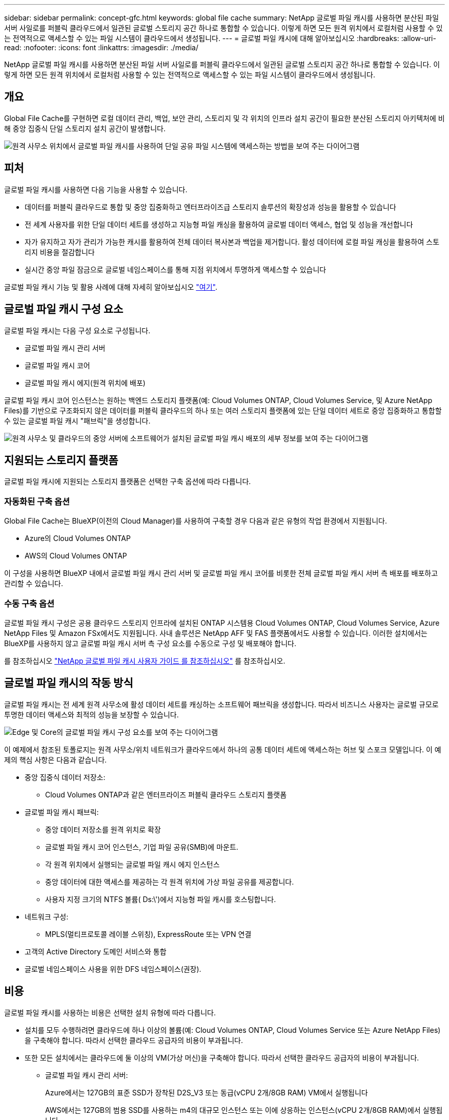 ---
sidebar: sidebar 
permalink: concept-gfc.html 
keywords: global file cache 
summary: NetApp 글로벌 파일 캐시를 사용하면 분산된 파일 서버 사일로를 퍼블릭 클라우드에서 일관된 글로벌 스토리지 공간 하나로 통합할 수 있습니다. 이렇게 하면 모든 원격 위치에서 로컬처럼 사용할 수 있는 전역적으로 액세스할 수 있는 파일 시스템이 클라우드에서 생성됩니다. 
---
= 글로벌 파일 캐시에 대해 알아보십시오
:hardbreaks:
:allow-uri-read: 
:nofooter: 
:icons: font
:linkattrs: 
:imagesdir: ./media/


[role="lead"]
NetApp 글로벌 파일 캐시를 사용하면 분산된 파일 서버 사일로를 퍼블릭 클라우드에서 일관된 글로벌 스토리지 공간 하나로 통합할 수 있습니다. 이렇게 하면 모든 원격 위치에서 로컬처럼 사용할 수 있는 전역적으로 액세스할 수 있는 파일 시스템이 클라우드에서 생성됩니다.



== 개요

Global File Cache를 구현하면 로컬 데이터 관리, 백업, 보안 관리, 스토리지 및 각 위치의 인프라 설치 공간이 필요한 분산된 스토리지 아키텍처에 비해 중앙 집중식 단일 스토리지 설치 공간이 발생합니다.

image:diagram_gfc_image1.png["원격 사무소 위치에서 글로벌 파일 캐시를 사용하여 단일 공유 파일 시스템에 액세스하는 방법을 보여 주는 다이어그램"]



== 피처

글로벌 파일 캐시를 사용하면 다음 기능을 사용할 수 있습니다.

* 데이터를 퍼블릭 클라우드로 통합 및 중앙 집중화하고 엔터프라이즈급 스토리지 솔루션의 확장성과 성능을 활용할 수 있습니다
* 전 세계 사용자를 위한 단일 데이터 세트를 생성하고 지능형 파일 캐싱을 활용하여 글로벌 데이터 액세스, 협업 및 성능을 개선합니다
* 자가 유지하고 자가 관리가 가능한 캐시를 활용하여 전체 데이터 복사본과 백업을 제거합니다. 활성 데이터에 로컬 파일 캐싱을 활용하여 스토리지 비용을 절감합니다
* 실시간 중앙 파일 잠금으로 글로벌 네임스페이스를 통해 지점 위치에서 투명하게 액세스할 수 있습니다


글로벌 파일 캐시 기능 및 활용 사례에 대해 자세히 알아보십시오 https://cloud.netapp.com/global-file-cache["여기"^].



== 글로벌 파일 캐시 구성 요소

글로벌 파일 캐시는 다음 구성 요소로 구성됩니다.

* 글로벌 파일 캐시 관리 서버
* 글로벌 파일 캐시 코어
* 글로벌 파일 캐시 에지(원격 위치에 배포)


글로벌 파일 캐시 코어 인스턴스는 원하는 백엔드 스토리지 플랫폼(예: Cloud Volumes ONTAP, Cloud Volumes Service, 및 Azure NetApp Files)를 기반으로 구조화되지 않은 데이터를 퍼블릭 클라우드의 하나 또는 여러 스토리지 플랫폼에 있는 단일 데이터 세트로 중앙 집중화하고 통합할 수 있는 글로벌 파일 캐시 "패브릭"을 생성합니다.

image:diagram_gfc_image2.png["원격 사무소 및 클라우드의 중앙 서버에 소프트웨어가 설치된 글로벌 파일 캐시 배포의 세부 정보를 보여 주는 다이어그램"]



== 지원되는 스토리지 플랫폼

글로벌 파일 캐시에 지원되는 스토리지 플랫폼은 선택한 구축 옵션에 따라 다릅니다.



=== 자동화된 구축 옵션

Global File Cache는 BlueXP(이전의 Cloud Manager)를 사용하여 구축할 경우 다음과 같은 유형의 작업 환경에서 지원됩니다.

* Azure의 Cloud Volumes ONTAP
* AWS의 Cloud Volumes ONTAP


이 구성을 사용하면 BlueXP 내에서 글로벌 파일 캐시 관리 서버 및 글로벌 파일 캐시 코어를 비롯한 전체 글로벌 파일 캐시 서버 측 배포를 배포하고 관리할 수 있습니다.



=== 수동 구축 옵션

글로벌 파일 캐시 구성은 공용 클라우드 스토리지 인프라에 설치된 ONTAP 시스템용 Cloud Volumes ONTAP, Cloud Volumes Service, Azure NetApp Files 및 Amazon FSx에서도 지원됩니다. 사내 솔루션은 NetApp AFF 및 FAS 플랫폼에서도 사용할 수 있습니다. 이러한 설치에서는 BlueXP를 사용하지 않고 글로벌 파일 캐시 서버 측 구성 요소를 수동으로 구성 및 배포해야 합니다.

를 참조하십시오 https://repo.cloudsync.netapp.com/gfc/Global%20File%20Cache%202.1.0%20User%20Guide.pdf["NetApp 글로벌 파일 캐시 사용자 가이드 를 참조하십시오"^] 를 참조하십시오.



== 글로벌 파일 캐시의 작동 방식

글로벌 파일 캐시는 전 세계 원격 사무소에 활성 데이터 세트를 캐싱하는 소프트웨어 패브릭을 생성합니다. 따라서 비즈니스 사용자는 글로벌 규모로 투명한 데이터 액세스와 최적의 성능을 보장할 수 있습니다.

image:diagram_gfc_image3.png["Edge 및 Core의 글로벌 파일 캐시 구성 요소를 보여 주는 다이어그램"]

이 예제에서 참조된 토폴로지는 원격 사무소/위치 네트워크가 클라우드에서 하나의 공통 데이터 세트에 액세스하는 허브 및 스포크 모델입니다. 이 예제의 핵심 사항은 다음과 같습니다.

* 중앙 집중식 데이터 저장소:
+
** Cloud Volumes ONTAP과 같은 엔터프라이즈 퍼블릭 클라우드 스토리지 플랫폼


* 글로벌 파일 캐시 패브릭:
+
** 중앙 데이터 저장소를 원격 위치로 확장
** 글로벌 파일 캐시 코어 인스턴스, 기업 파일 공유(SMB)에 마운트.
** 각 원격 위치에서 실행되는 글로벌 파일 캐시 에지 인스턴스
** 중앙 데이터에 대한 액세스를 제공하는 각 원격 위치에 가상 파일 공유를 제공합니다.
** 사용자 지정 크기의 NTFS 볼륨( Ds:\')에서 지능형 파일 캐시를 호스팅합니다.


* 네트워크 구성:
+
** MPLS(멀티프로토콜 레이블 스위칭), ExpressRoute 또는 VPN 연결


* 고객의 Active Directory 도메인 서비스와 통합
* 글로벌 네임스페이스 사용을 위한 DFS 네임스페이스(권장).




== 비용

글로벌 파일 캐시를 사용하는 비용은 선택한 설치 유형에 따라 다릅니다.

* 설치를 모두 수행하려면 클라우드에 하나 이상의 볼륨(예: Cloud Volumes ONTAP, Cloud Volumes Service 또는 Azure NetApp Files)을 구축해야 합니다. 따라서 선택한 클라우드 공급자의 비용이 부과됩니다.
* 또한 모든 설치에서는 클라우드에 둘 이상의 VM(가상 머신)을 구축해야 합니다. 따라서 선택한 클라우드 공급자의 비용이 부과됩니다.
+
** 글로벌 파일 캐시 관리 서버:
+
Azure에서는 127GB의 표준 SSD가 장착된 D2S_V3 또는 동급(vCPU 2개/8GB RAM) VM에서 실행됩니다

+
AWS에서는 127GB의 범용 SSD를 사용하는 m4의 대규모 인스턴스 또는 이에 상응하는 인스턴스(vCPU 2개/8GB RAM)에서 실행됩니다

** 글로벌 파일 캐시 코어:
+
Azure에서는 D4s_V3 또는 동급(4개의 vCPU/16GB RAM) VM에서 127GB의 프리미엄 SSD를 실행합니다

+
AWS의 경우 M4.xLarge 또는 동급(vCPU 4개/16GB RAM) 인스턴스에서 127GB의 범용 SSD로 실행됩니다



* Azure 또는 AWS(BlueXP를 통해 완전히 배포된 지원되는 구성)에서 Cloud Volumes ONTAP와 함께 설치할 경우 두 가지 가격 옵션이 있습니다.
+
** Azure 또는 AWS의 Cloud Volumes ONTAP 시스템에서 매년 각 글로벌 파일 캐시 에지 인스턴스에 대해 3,000달러를 지불할 수 있습니다.
** 또는 Azure의 Cloud Volumes ONTAP 시스템의 경우 Cloud Volumes ONTAP 에지 캐시 패키지를 선택할 수 있습니다. 이 용량 기반 라이센스를 사용하면 용량이 3TiB일 경우 단일 Global File Cache Edge 인스턴스를 구축할 수 있습니다. https://docs.netapp.com/us-en/cloud-manager-cloud-volumes-ontap/concept-licensing.html#capacity-based-licensing["자세히 알아보기"].


* 수동 배포 옵션을 사용하여 설치한 경우 가격은 다릅니다. 높은 수준의 비용 추정치를 보려면 를 참조하십시오 https://cloud.netapp.com/global-file-cache/roi["절감 가능성을 계산해 보십시오"^] 또는 글로벌 파일 캐시 솔루션 엔지니어에게 문의하여 엔터프라이즈 구축에 가장 적합한 옵션을 논의하십시오.




== 라이센싱

글로벌 파일 캐시에는 소프트웨어 기반 LMS(License Management Server)가 포함되어 있어 자동화된 메커니즘을 사용하여 라이센스 관리를 통합하고 모든 Core 및 Edge 인스턴스에 라이센스를 배포할 수 있습니다.

데이터 센터 또는 클라우드에 첫 번째 Core 인스턴스를 배포할 때 해당 인스턴스를 조직의 LMS로 지정할 수 있습니다. 이 LMS 인스턴스는 한 번 구성되고, 가입 서비스(HTTPS를 통해)에 연결되며, 가입 활성화 시 지원/운영 부서에서 제공하는 고객 ID를 사용하여 가입을 검증합니다. 이 지정을 완료한 후에는 고객 ID와 LMS 인스턴스의 IP 주소를 제공하여 Edge 인스턴스를 LMS에 연결합니다.

Edge 라이선스를 추가로 구입하거나 구독을 갱신하면 지원/운영 부서에서 사이트 수 또는 구독 종료일과 같은 라이센스 세부 정보를 업데이트합니다. LMS가 구독 서비스를 쿼리하면 LMS 인스턴스에서 라이센스 세부 정보가 자동으로 업데이트되며, GFC Core 및 Edge 인스턴스에 적용됩니다.

를 참조하십시오 https://repo.cloudsync.netapp.com/gfc/Global%20File%20Cache%202.1.0%20User%20Guide.pdf["NetApp 글로벌 파일 캐시 사용자 가이드 를 참조하십시오"^] 라이센스에 대한 자세한 내용은 를 참조하십시오.



== 제한 사항

BlueXP에서 지원되는 글로벌 파일 캐시 버전을 사용하려면 중앙 스토리지로 사용되는 백엔드 스토리지 플랫폼이 Azure 또는 AWS에 Cloud Volumes ONTAP 단일 노드 또는 HA 쌍을 구축한 작업 환경이어야 합니다.

현재 다른 스토리지 플랫폼과 다른 클라우드 공급자는 BlueXP를 사용하여 지원되지 않지만 기존 구축 절차를 사용하여 구축할 수 있습니다. Google Cloud, Azure NetApp Files 또는 ONTAP 시스템용 Amazon FSx에서 Cloud Volumes ONTAP 또는 Cloud Volumes Service를 사용하는 글로벌 파일 캐시 같은 다른 구성은 레거시 절차를 사용하여 지원됩니다. 을 참조하십시오 link:https://cloud.netapp.com/global-file-cache/onboarding["글로벌 파일 캐시 개요 및 온보딩"^] 를 참조하십시오.
